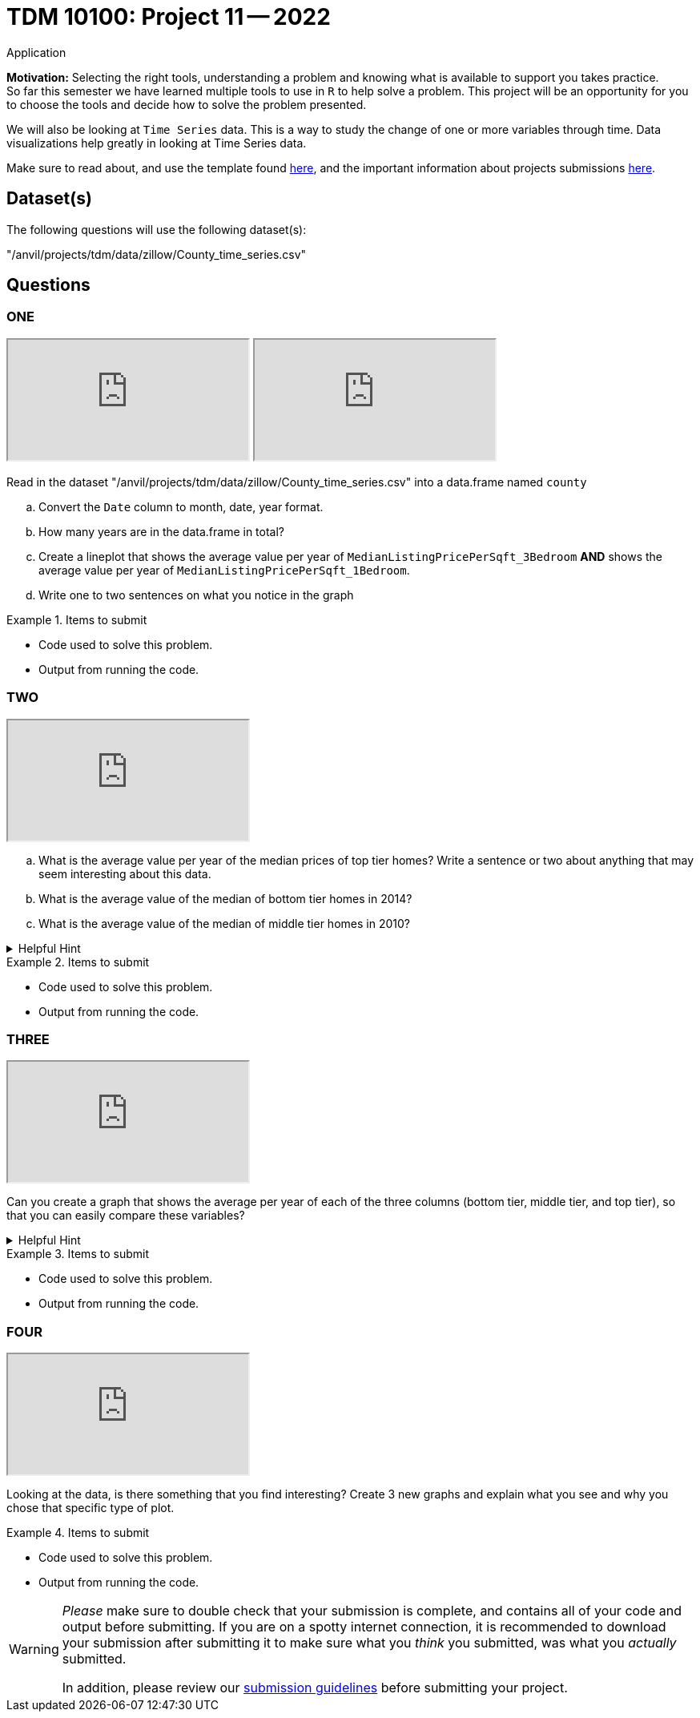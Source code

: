 = TDM 10100: Project 11 -- 2022
Application 

**Motivation:** Selecting the right tools, understanding a problem and knowing what is available to support you takes practice. +
So far this semester we have learned multiple tools to use in `R` to help solve a problem. This project will be an opportunity for you to choose the tools and decide how to solve the problem presented. 

We will also be looking at `Time Series` data. This is a way to study the change of one or more variables through time. Data visualizations help greatly in looking at Time Series data. 


Make sure to read about, and use the template found xref:templates.adoc[here], and the important information about projects submissions xref:submissions.adoc[here].

== Dataset(s)

The following questions will use the following dataset(s):

"/anvil/projects/tdm/data/zillow/County_time_series.csv"

== Questions

=== ONE

++++
<iframe class="video" src="https://cdnapisec.kaltura.com/html5/html5lib/v2.79.1/mwEmbedFrame.php/p/983291/uiconf_id/29134031/entry_id/1_gkhif5w9?wid=_983291"></iframe>
++++

++++
<iframe class="video" src="https://cdnapisec.kaltura.com/html5/html5lib/v2.79.1/mwEmbedFrame.php/p/983291/uiconf_id/29134031/entry_id/1_g37kpobk?wid=_983291"></iframe>
++++

Read in the dataset "/anvil/projects/tdm/data/zillow/County_time_series.csv" into a data.frame named `county`
[loweralpha]
.. Convert the `Date` column to month, date, year format. 
.. How many years are in the data.frame in total?
.. Create a lineplot that shows the average value per year of `MedianListingPricePerSqft_3Bedroom` *AND* shows the average value per year of `MedianListingPricePerSqft_1Bedroom`. 
.. Write one to two sentences on what you notice in the graph

.Items to submit
====
- Code used to solve this problem.
- Output from running the code.
====

=== TWO

++++
<iframe class="video" src="https://cdnapisec.kaltura.com/html5/html5lib/v2.79.1/mwEmbedFrame.php/p/983291/uiconf_id/29134031/entry_id/1_dcc0g0ne?wid=_983291"></iframe>
++++

[loweralpha]

.. What is the average value per year of the median prices of top tier homes? Write a sentence or two about anything that may seem interesting about this data.
.. What is the average value of the median of bottom tier homes in 2014?
.. What is the average value of the median of middle tier homes in 2010?



.Helpful Hint
[%collapsible]
====
You can use either `tapply` OR the `aggregate` function for this
====

.Items to submit
====
- Code used to solve this problem.
- Output from running the code.
====

=== THREE

++++
<iframe class="video" src="https://cdnapisec.kaltura.com/html5/html5lib/v2.79.1/mwEmbedFrame.php/p/983291/uiconf_id/29134031/entry_id/1_8d4jycfq?wid=_983291"></iframe>
++++

Can you create a graph that shows the average per year of each of the three columns (bottom tier, middle tier, and top tier), so that you can easily compare these variables?

.Helpful Hint
[%collapsible]
====
You can use the library ggplot2 for this
====

.Items to submit
====
- Code used to solve this problem.
- Output from running the code.
====

=== FOUR

++++
<iframe class="video" src="https://cdnapisec.kaltura.com/html5/html5lib/v2.79.1/mwEmbedFrame.php/p/983291/uiconf_id/29134031/entry_id/1_5rj2wbv2?wid=_983291"></iframe>
++++

Looking at the data, is there something that you find interesting? 
Create 3 new graphs and explain what you see and why you chose that specific type of plot.

.Items to submit
====
- Code used to solve this problem.
- Output from running the code.
====



[WARNING]
====
_Please_ make sure to double check that your submission is complete, and contains all of your code and output before submitting. If you are on a spotty internet connection, it is recommended to download your submission after submitting it to make sure what you _think_ you submitted, was what you _actually_ submitted.
                                                                                                                             
In addition, please review our xref:submissions.adoc[submission guidelines] before submitting your project.
====
